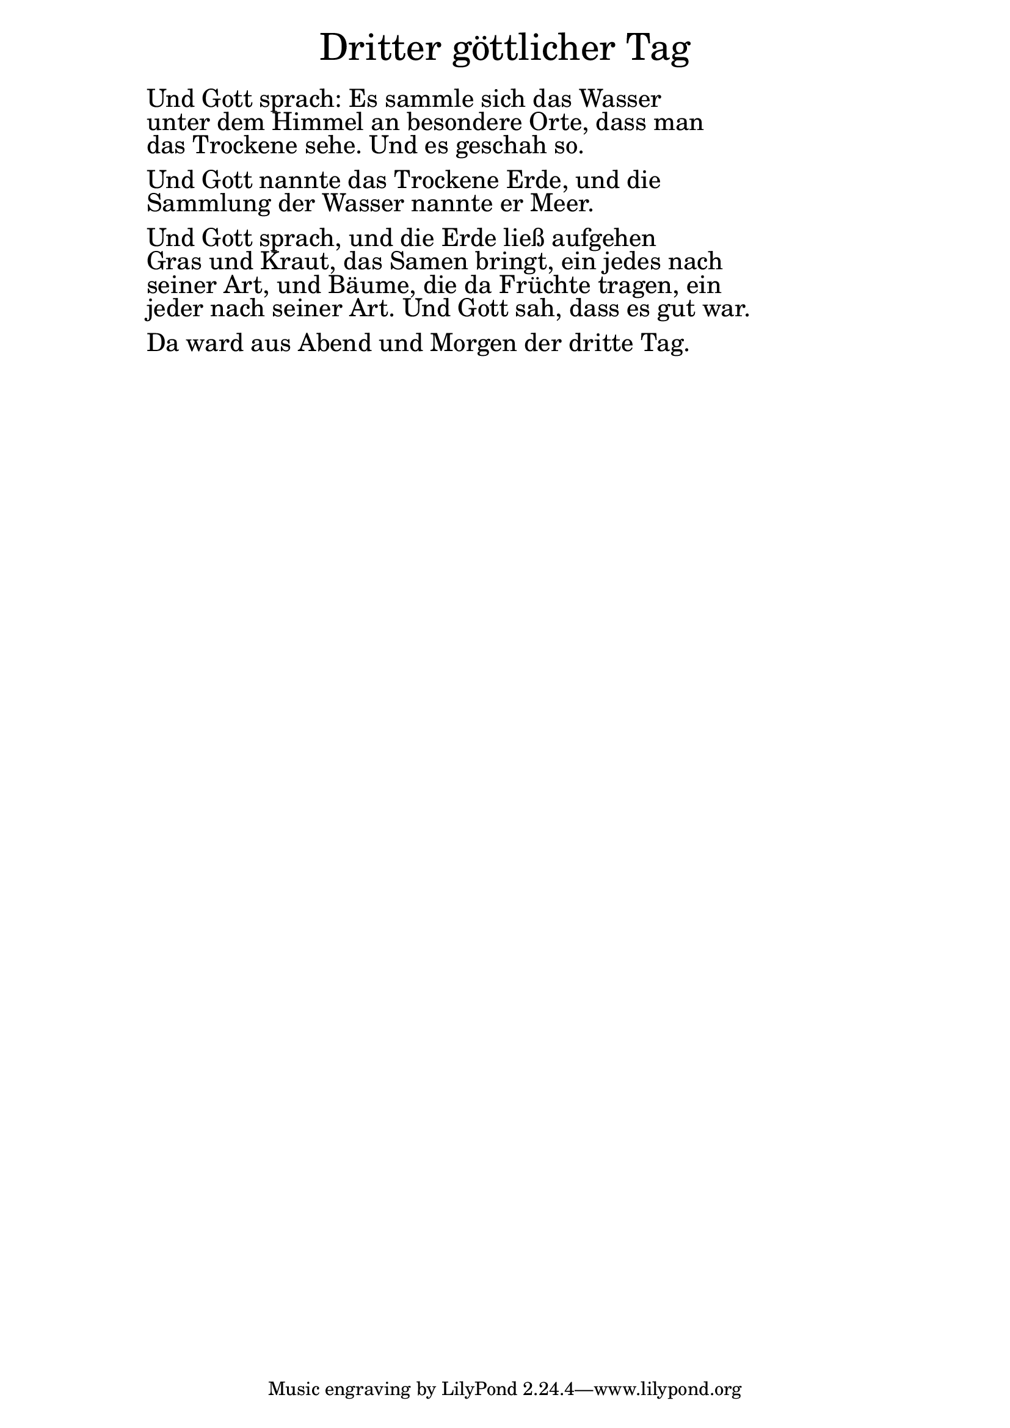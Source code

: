 \version "2.20.0"

\markup \fill-line { \fontsize #6 "Dritter göttlicher Tag" }
\markup \null
\markup \null
\markup \fontsize #+2.5 {
  \hspace #10
  \override #'(baseline-skip . 2)

  \column {
    \line { " " }

    \line { " "Und Gott sprach: Es sammle sich das Wasser}
    \line { " "unter dem Himmel an besondere Orte, dass man}
    \line { " "das Trockene sehe. Und es geschah so.}
    \line { " " }
    \line { " "Und Gott nannte das Trockene Erde, und die}
    \line { " "Sammlung der Wasser nannte er Meer.}
    \line { " " }
    \line { " "Und Gott sprach, und die Erde ließ aufgehen}
    \line { " "Gras und Kraut, das Samen bringt, ein jedes nach}
    \line { " "seiner Art, und Bäume, die da Früchte tragen, ein}
    \line { " "jeder nach seiner Art. Und Gott sah, dass es gut war.}

    \line { " " }
    \line { " " Da ward aus Abend und Morgen der dritte Tag.}


  }
}
